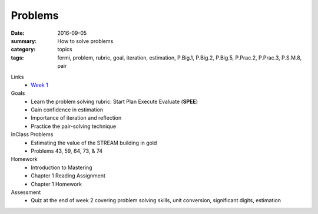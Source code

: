 Problems  
########

:date: 2016-09-05
:summary: How to solve problems
:category: topics
:tags: fermi, problem, rubric, goal, iteration, estimation, P.Big.1, P.Big.2, P.Big.5, P.Prac.2, P.Prac.3, P.S.M.8, pair



Links
 * `Week 1 <week-1.html>`_

Goals
 * Learn the problem solving rubric:  Start Plan Execute Evaluate  (**SPEE**)
 * Gain confidence in estimation
 * Importance of iteration and reflection
 * Practice the pair-solving technique


InClass Problems
 * Estimating the value of the STREAM building in gold
 * Problems 43, 59, 64, 73, & 74

Homework
 * Introduction to Mastering
 * Chapter 1 Reading Assignment
 * Chapter 1 Homework

Assessment
 * Quiz at the end of week 2 covering problem solving skills, unit conversion, significant digits, estimation
   
